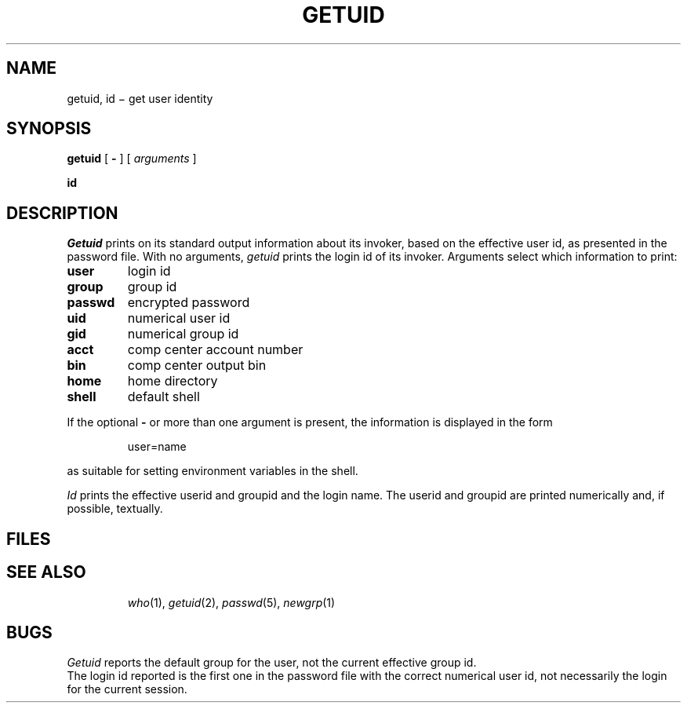 .TH GETUID 1
.CT 1 proc_man secur
.SH NAME
getuid, id \(mi get user identity
.SH SYNOPSIS
.B getuid
[
.B -
]
[
.I arguments
]
.PP
.B id
.SH DESCRIPTION
.I Getuid
prints on its standard output information about its invoker,
based on the effective user id, as presented in the password file.
With no arguments,
.I getuid
prints the login id of its invoker.
Arguments select which information to print:
.IP
.TF passwd
.TP
.B user
login id
.TP
.B group
group id
.TP
.B passwd
encrypted password
.TP
.B uid
numerical user id
.TP
.B gid
numerical group id
.TP
.B acct
comp center account number
.TP
.B bin
comp center output bin
.TP
.B home
home directory
.TP
.B shell
default shell
.PD
.PP
If the optional
.B -
or more than one argument is present,
the information is displayed in the form
.IP
user=name
.LP
as suitable for setting environment variables in the shell.
.PP
.I Id
prints the effective userid and groupid
and the login name.
The userid and groupid are printed numerically and, if
possible, textually.
.SH FILES
.TP
.F /etc/passwd
.TP
.F /etc/group
.SH "SEE ALSO"
.IR who (1), 
.IR getuid (2), 
.IR passwd (5), 
.IR newgrp (1)
.SH BUGS
.I Getuid
reports the default group for the user,
not the current effective group id.
.br
The login id reported is the first one in the password file with
the correct numerical user id, not necessarily the login
for the current session.
